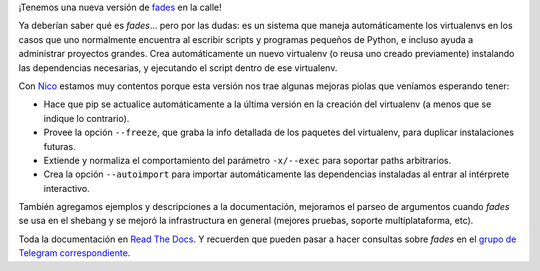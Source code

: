 .. title: Salió fades 9.0
.. date: 2020-06-08 19:17:00
.. tags: fades, Python, release, virtualenv

¡Tenemos una nueva versión de `fades <http://fades.rtfd.org/>`_ en la calle! 

Ya deberían saber qué es *fades*... pero por las dudas: es un sistema que maneja automáticamente los virtualenvs en los casos que uno normalmente encuentra al escribir scripts y programas pequeños de Python, e incluso ayuda a administrar proyectos grandes. Crea automáticamente un nuevo virtualenv (o reusa uno creado previamente) instalando las dependencias necesarias, y ejecutando el script dentro de ese virtualenv.

Con `Nico <https://twitter.com/gilgamezh/>`_ estamos muy contentos porque esta versión nos trae algunas mejoras piolas que veníamos esperando tener:

- Hace que pip se actualice automáticamente a la última versión en la creación del virtualenv (a menos que se indique lo contrario).

- Provee la opción ``--freeze``, que graba la info detallada de los paquetes del virtualenv, para duplicar instalaciones futuras.

- Extiende y normaliza el comportamiento del parámetro ``-x/--exec`` para soportar paths arbitrarios.

- Crea la opción ``--autoimport`` para importar automáticamente las dependencias instaladas al entrar al intérprete interactivo.

También agregamos ejemplos y descripciones a la documentación, mejoramos el parseo de argumentos cuando *fades* se usa en el shebang y se mejoró la infrastructura en general (mejores pruebas, soporte multiplataforma, etc).

Toda la documentación en `Read The Docs <http://fades.rtfd.org/>`_. Y recuerden que pueden pasar a hacer consultas sobre *fades* en el `grupo de Telegram correspondiente <https://t.me/fadesmagic>`_.
